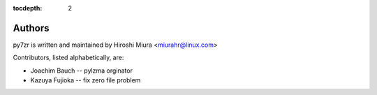 :tocdepth: 2

.. _authors:

Authors
=======

py7zr is written and maintained by Hiroshi Miura <miurahr@linux.com>

Contributors, listed alphabetically, are:

* Joachim Bauch -- pylzma orginator
* Kazuya Fujioka -- fix zero file problem
